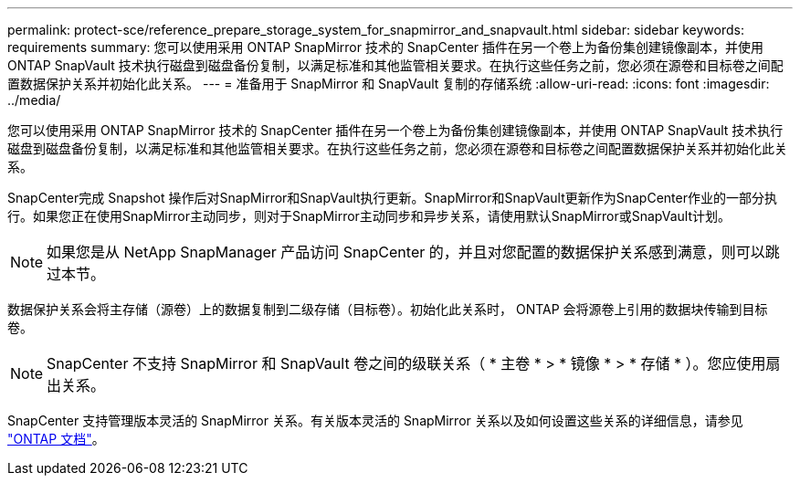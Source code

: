 ---
permalink: protect-sce/reference_prepare_storage_system_for_snapmirror_and_snapvault.html 
sidebar: sidebar 
keywords: requirements 
summary: 您可以使用采用 ONTAP SnapMirror 技术的 SnapCenter 插件在另一个卷上为备份集创建镜像副本，并使用 ONTAP SnapVault 技术执行磁盘到磁盘备份复制，以满足标准和其他监管相关要求。在执行这些任务之前，您必须在源卷和目标卷之间配置数据保护关系并初始化此关系。 
---
= 准备用于 SnapMirror 和 SnapVault 复制的存储系统
:allow-uri-read: 
:icons: font
:imagesdir: ../media/


[role="lead"]
您可以使用采用 ONTAP SnapMirror 技术的 SnapCenter 插件在另一个卷上为备份集创建镜像副本，并使用 ONTAP SnapVault 技术执行磁盘到磁盘备份复制，以满足标准和其他监管相关要求。在执行这些任务之前，您必须在源卷和目标卷之间配置数据保护关系并初始化此关系。

SnapCenter完成 Snapshot 操作后对SnapMirror和SnapVault执行更新。SnapMirror和SnapVault更新作为SnapCenter作业的一部分执行。如果您正在使用SnapMirror主动同步，则对于SnapMirror主动同步和异步关系，请使用默认SnapMirror或SnapVault计划。


NOTE: 如果您是从 NetApp SnapManager 产品访问 SnapCenter 的，并且对您配置的数据保护关系感到满意，则可以跳过本节。

数据保护关系会将主存储（源卷）上的数据复制到二级存储（目标卷）。初始化此关系时， ONTAP 会将源卷上引用的数据块传输到目标卷。


NOTE: SnapCenter 不支持 SnapMirror 和 SnapVault 卷之间的级联关系（ * 主卷 * > * 镜像 * > * 存储 * ）。您应使用扇出关系。

SnapCenter 支持管理版本灵活的 SnapMirror 关系。有关版本灵活的 SnapMirror 关系以及如何设置这些关系的详细信息，请参见 http://docs.netapp.com/ontap-9/index.jsp?topic=%2Fcom.netapp.doc.ic-base%2Fresources%2Fhome.html["ONTAP 文档"^]。
